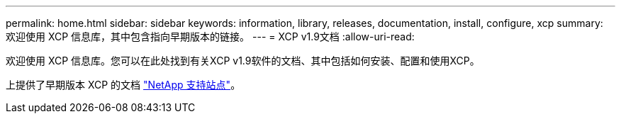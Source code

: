 ---
permalink: home.html 
sidebar: sidebar 
keywords: information, library, releases, documentation, install, configure, xcp 
summary: 欢迎使用 XCP 信息库，其中包含指向早期版本的链接。 
---
= XCP v1.9文档
:allow-uri-read: 


欢迎使用 XCP 信息库。您可以在此处找到有关XCP v1.9软件的文档、其中包括如何安装、配置和使用XCP。

上提供了早期版本 XCP 的文档 link:https://mysupport.netapp.com/documentation/productlibrary/index.html?productID=63064["NetApp 支持站点"^]。
